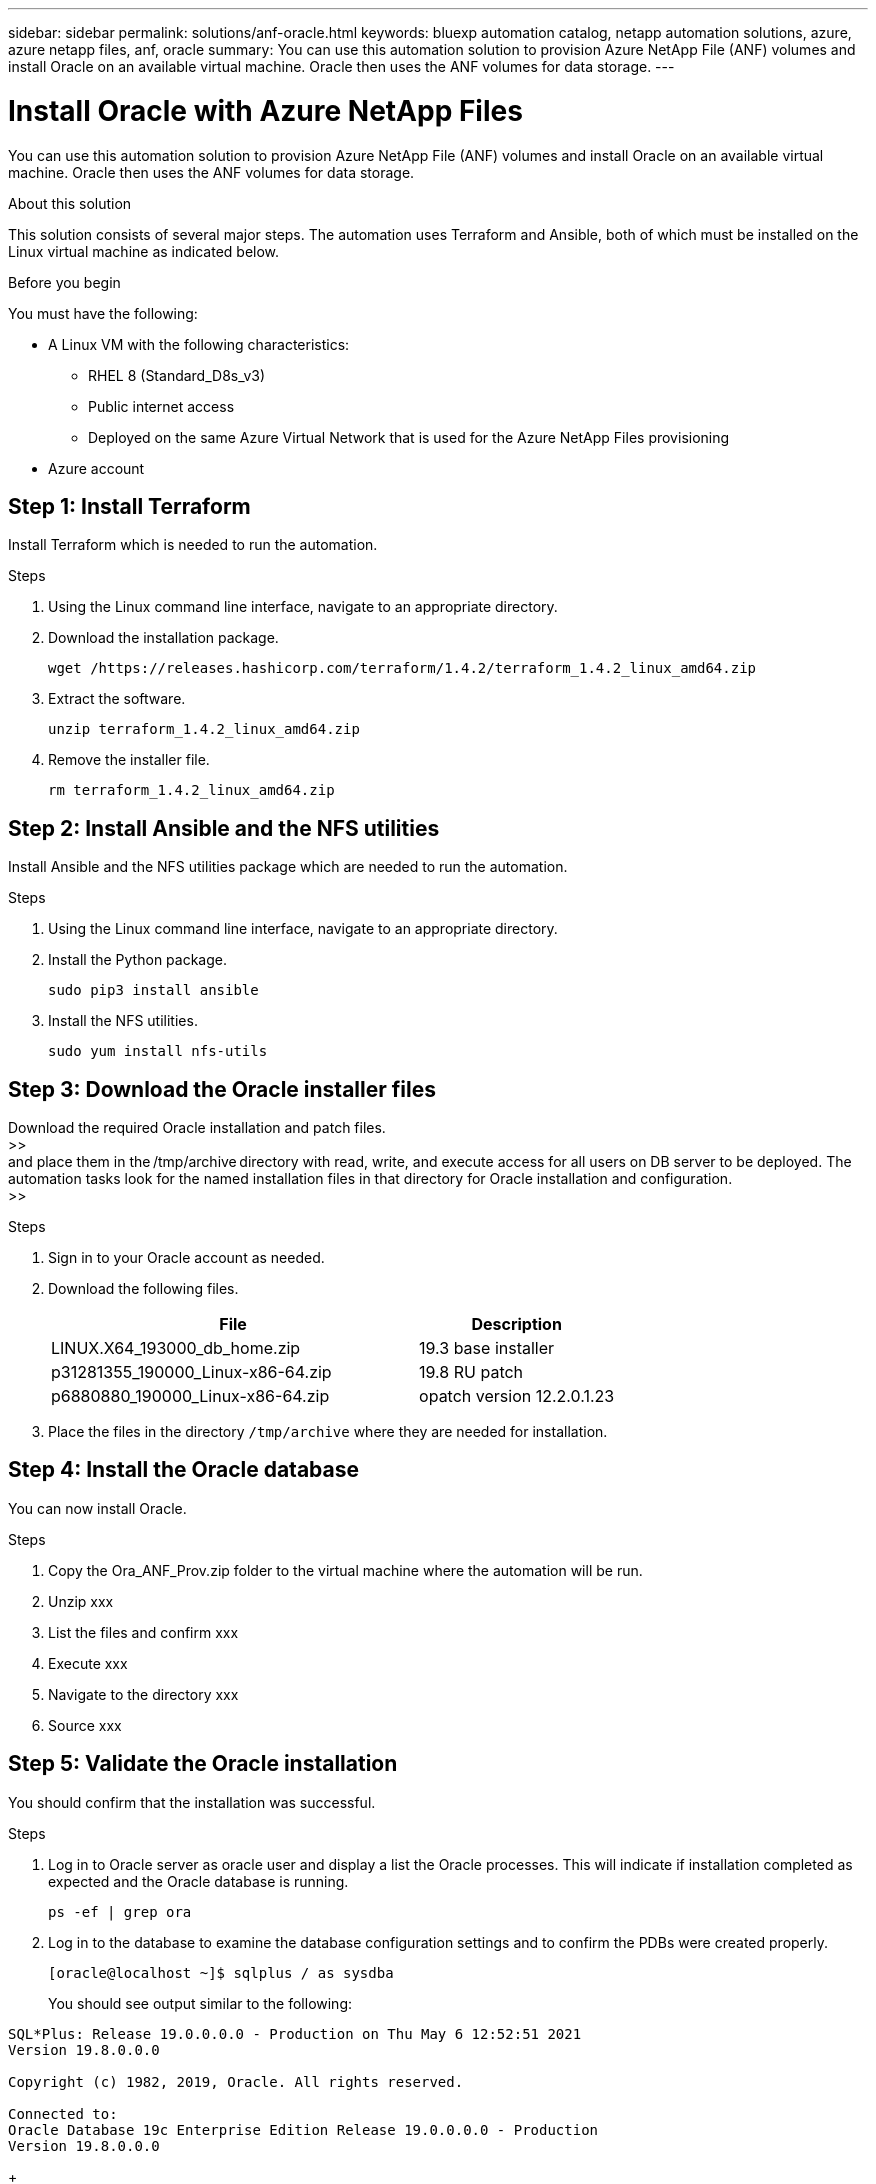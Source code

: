 ---
sidebar: sidebar
permalink: solutions/anf-oracle.html
keywords: bluexp automation catalog, netapp automation solutions, azure, azure netapp files, anf, oracle
summary: You can use this automation solution to provision Azure NetApp File (ANF) volumes and install Oracle on an available virtual machine. Oracle then uses the ANF volumes for data storage.
---

= Install Oracle with Azure NetApp Files
:hardbreaks:
:nofooter:
:icons: font
:linkattrs:
:imagesdir: ./media/

[.lead]
You can use this automation solution to provision Azure NetApp File (ANF) volumes and install Oracle on an available virtual machine. Oracle then uses the ANF volumes for data storage.

.About this solution

This solution consists of several major steps. The automation uses Terraform and Ansible, both of which must be installed on the Linux virtual machine as indicated below.

.Before you begin

You must have the following:

* A Linux VM with the following characteristics:
** RHEL 8 (Standard_D8s_v3)
** Public internet access
** Deployed on the same Azure Virtual Network that is used for the Azure NetApp Files provisioning
* Azure account

== Step 1: Install Terraform

Install Terraform which is needed to run the automation.

.Steps

. Using the Linux command line interface, navigate to an appropriate directory.

. Download the installation package.
+
[source,cli]
wget /https://releases.hashicorp.com/terraform/1.4.2/terraform_1.4.2_linux_amd64.zip

. Extract the software.
+
[source,cli]
unzip terraform_1.4.2_linux_amd64.zip

. Remove the installer file.
+
[source,cli]
rm terraform_1.4.2_linux_amd64.zip

== Step 2: Install Ansible and the NFS utilities

Install Ansible and the NFS utilities package which are needed to run the automation.

.Steps

. Using the Linux command line interface, navigate to an appropriate directory.

. Install the Python package.
+
[source,cli]
sudo pip3 install ansible

. Install the NFS utilities.
+
[source,cli]
sudo yum install nfs-utils

== Step 3: Download the Oracle installer files

Download the required Oracle installation and patch files.
>>
and place them in the /tmp/archive directory with read, write, and execute access for all users on DB server to be deployed. The automation tasks look for the named installation files in that directory for Oracle installation and configuration.
>>

.Steps

. Sign in to your Oracle account as needed.

. Download the following files.
+
[cols="65,35"*,options="header"]
|===
|File
|Description
|LINUX.X64_193000_db_home.zip
|19.3 base installer
|p31281355_190000_Linux-x86-64.zip
|19.8 RU patch
|p6880880_190000_Linux-x86-64.zip
|opatch version 12.2.0.1.23
|===

. Place the files in the directory `/tmp/archive` where they are needed for installation.

== Step 4: Install the Oracle database

You can now install Oracle.

.Steps

. Copy the Ora_ANF_Prov.zip folder to the virtual machine where the automation will be run.

. Unzip xxx

. List the files and confirm xxx

. Execute xxx

. Navigate to the directory xxx

. Source xxx

== Step 5: Validate the Oracle installation

You should confirm that the installation was successful.

.Steps

. Log in to Oracle server as oracle user and display a list the Oracle processes. This will indicate if installation completed as expected and the Oracle database is running.
+
`ps -ef | grep ora`

. Log in to the database to examine the database configuration settings and to confirm the PDBs were created properly.
+
`[oracle@localhost ~]$ sqlplus / as sysdba`
+
You should see output similar to the following:
----
SQL*Plus: Release 19.0.0.0.0 - Production on Thu May 6 12:52:51 2021
Version 19.8.0.0.0

Copyright (c) 1982, 2019, Oracle. All rights reserved.

Connected to:
Oracle Database 19c Enterprise Edition Release 19.0.0.0.0 - Production
Version 19.8.0.0.0
----
+
. Execute a simple xxx
